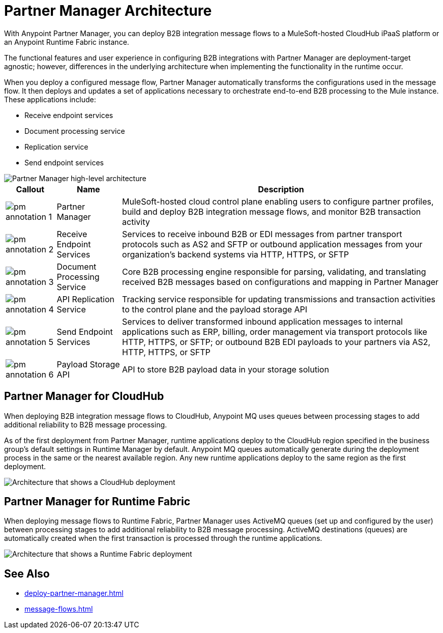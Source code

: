 = Partner Manager Architecture

With Anypoint Partner Manager, you can deploy B2B integration message flows to a MuleSoft-hosted CloudHub iPaaS platform or an Anypoint Runtime Fabric instance.

The functional features and user experience in configuring B2B integrations with Partner Manager are deployment-target agnostic; however, differences in the underlying architecture when implementing the functionality in the runtime occur.

When you deploy a configured message flow, Partner Manager automatically transforms the configurations used in the message flow. It then deploys and updates a set of applications necessary to orchestrate end-to-end B2B processing to the Mule instance. These applications include:

* Receive endpoint services
* Document processing service
* Replication service
* Send endpoint services

image::pm-high-level-arch.png[Partner Manager high-level architecture]

[%header%autowidth.spread]
|===
|Callout |Name |Description
|image:pm-annotation-1.png[]
|Partner Manager
|MuleSoft-hosted cloud control plane enabling users to configure partner profiles, build and deploy B2B integration message flows, and monitor B2B transaction activity

|image:pm-annotation-2.png[]
|Receive Endpoint Services
|Services to receive inbound B2B or EDI messages from partner transport protocols such as AS2 and SFTP or outbound application messages from your organization’s backend systems via HTTP, HTTPS, or SFTP

|image:pm-annotation-3.png[]
|Document Processing Service
|Core B2B processing engine responsible for parsing, validating, and translating received B2B messages based on configurations and mapping in Partner Manager

|image:pm-annotation-4.png[]
|API Replication Service
|Tracking service responsible for updating transmissions and transaction activities to the control plane and the payload storage API

|image:pm-annotation-5.png[]
|Send Endpoint Services
|Services to deliver transformed inbound application messages to internal applications such as ERP, billing, order management via transport protocols like HTTP, HTTPS, or SFTP; or outbound B2B EDI payloads to your partners via AS2, HTTP, HTTPS, or SFTP

|image:pm-annotation-6.png[]
|Payload Storage API
|API to store B2B payload data in your storage solution
|===

== Partner Manager for CloudHub

When deploying B2B integration message flows to CloudHub, Anypoint MQ uses queues between processing stages to add additional reliability to B2B message processing.

As of the first deployment from Partner Manager, runtime applications deploy to the CloudHub region specified in the business group’s default settings in Runtime Manager by default. Anypoint MQ queues automatically generate during the deployment process in the same or the nearest available region. Any new runtime applications deploy to the same region as the first deployment.

image::cloudhub-deployment.png[Architecture that shows a CloudHub deployment]

== Partner Manager for Runtime Fabric

When deploying message flows to Runtime Fabric, Partner Manager uses ActiveMQ queues (set up and configured by the user) between processing stages to add additional reliability to B2B message processing. ActiveMQ destinations (queues) are automatically created when the first transaction is processed through the runtime applications. 

image::rtf-deployment.png[Architecture that shows a Runtime Fabric deployment]

== See Also
* xref:deploy-partner-manager.adoc[]
* xref:message-flows.adoc[]
